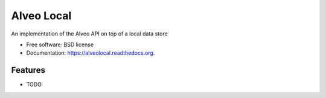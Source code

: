 ===============================
Alveo Local
===============================

.. image:: https://badge.fury.io/py/alveolocal.png
    :target: http://badge.fury.io/py/alveolocal

.. image:: https://travis-ci.org/stevecassidy/alveolocal.png?branch=master
        :target: https://travis-ci.org/stevecassidy/alveolocal

.. image:: https://pypip.in/d/alveolocal/badge.png
        :target: https://pypi.python.org/pypi/alveolocal


An implementation of the Alveo API on top of a local data store

* Free software: BSD license
* Documentation: https://alveolocal.readthedocs.org.

Features
--------

* TODO